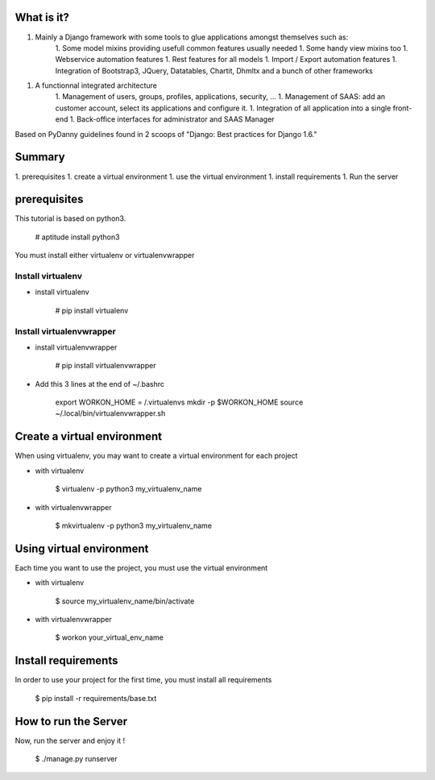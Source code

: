 What is it?
===========

1. Mainly a Django framework with some tools to glue applications amongst themselves such as:
    1. Some model mixins providing usefull common features usually needed
    1. Some handy view mixins too
    1. Webservice automation features
    1. Rest features for all models
    1. Import / Export automation features
    1. Integration of Bootstrap3, JQuery, Datatables, Chartit, Dhmltx and a bunch of other frameworks
1. A functionnal integrated architecture
    1. Management of users, groups, profiles, applications, security, ...
    1. Management of SAAS: add an customer account, select its applications and configure it.
    1. Integration of all application into a single front-end
    1. Back-office interfaces for administrator and SAAS Manager

Based on PyDanny guidelines found in 2 scoops of "Django: Best practices for Django 1.6."

Summary
=======

1. prerequisites
1. create a virtual environment
1. use the virtual environment
1. install requirements
1. Run the server

prerequisites
=============

This tutorial is based on python3.

    # aptitude install python3

You must install either virtualenv or virtualenvwrapper

Install virtualenv
------------------

- install virtualenv

    # pip install virtualenv

Install virtualenvwrapper
-------------------------

- install virtualenvwrapper

    # pip install virtualenvwrapper

- Add this 3 lines at the end of ~/.bashrc

    export WORKON_HOME = /.virtualenvs
    mkdir -p $WORKON_HOME
    source ~/.local/bin/virtualenvwrapper.sh

Create a virtual environment
============================

When using virtualenv, you may want to create a virtual environment for each project

- with virtualenv

    $ virtualenv -p python3 my_virtualenv_name

- with virtualenvwrapper

    $ mkvirtualenv -p python3 my_virtualenv_name

Using virtual environment
=========================

Each time you want to use the project, you must use the virtual environment

- with virtualenv

    $ source my_virtualenv_name/bin/activate

- with virtualenvwrapper

    $ workon your_virtual_env_name

Install requirements
====================

In order to use your project for the first time, you must install all requirements

    $ pip install -r requirements/base.txt

How to run the Server
=====================

Now, run the server and enjoy it !

    $ ./manage.py runserver

